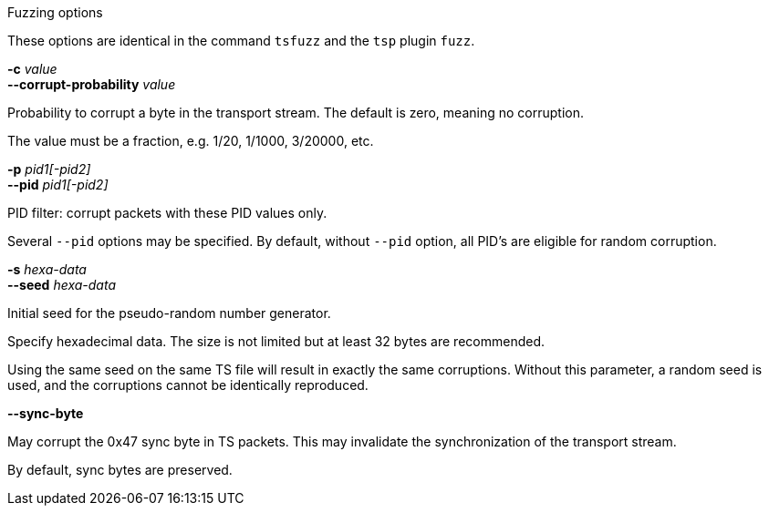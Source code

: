 //----------------------------------------------------------------------------
//
// TSDuck - The MPEG Transport Stream Toolkit
// Copyright (c) 2005-2024, Thierry Lelegard
// BSD-2-Clause license, see LICENSE.txt file or https://tsduck.io/license
//
// Documentation for options in class ts::TSFuzzingArgs.
//
// tags: <none>
//
//----------------------------------------------------------------------------

[.usage]
Fuzzing options

These options are identical in the command `tsfuzz` and the `tsp` plugin `fuzz`.

[.opt]
*-c* _value_ +
*--corrupt-probability* _value_

[.optdoc]
Probability to corrupt a byte in the transport stream. The default is zero, meaning no corruption.

[.optdoc]
The value must be a fraction, e.g. 1/20, 1/1000, 3/20000, etc.

[.opt]
*-p* _pid1[-pid2]_ +
*--pid* _pid1[-pid2]_

[.optdoc]
PID filter: corrupt packets with these PID values only.

[.optdoc]
Several `--pid` options may be specified.
By default, without `--pid` option, all PID's are eligible for random corruption.

[.opt]
*-s* _hexa-data_ +
*--seed* _hexa-data_

[.optdoc]
Initial seed for the pseudo-random number generator.

[.optdoc]
Specify hexadecimal data.
The size is not limited but at least 32 bytes are recommended.

[.optdoc]
Using the same seed on the same TS file will result in exactly the same corruptions.
Without this parameter, a random seed is used, and the corruptions cannot be identically reproduced.

[.opt]
*--sync-byte*

[.optdoc]
May corrupt the 0x47 sync byte in TS packets.
This may invalidate the synchronization of the transport stream.

[.optdoc]
By default, sync bytes are preserved.
